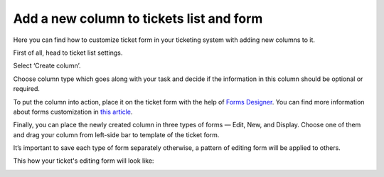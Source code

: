 Add a new column to tickets list and form
#########################################

.. raw:: html

		 <iframe width="560" height="315" src="https://www.youtube.com/embed/7-N6j7ieb4o" frameborder="0" allowfullscreen></iframe>


Here you can find how to customize ticket form in your ticketing system with adding new columns to it.

First of all, head to ticket list settings.

|ListSettings|

Select ‘Create column’. 

|CreateColumn|

Choose column type which goes along with your task and decide if the information in this column should be optional or required. 

|ColumnSettings|

To put the column into action, place it on the ticket form with the help of `Forms Designer <https://spform.com/>`_. You can find more information about forms customization in `this article <../Configuration%20Guide/Ticket%20and%20contact%20forms%20customization.html>`_.

|FormsDesigner|

Finally, you can place the newly created column in three types of forms — Edit, New, and Display. Choose one of them and drag your column from left-side bar to template of the ticket form.

|FormsDesigner1|

It’s important to save each type of form separately otherwise, a pattern of editing form will be applied to others.

|Save|

This how your ticket's editing form will look like:

|TicketEditForm|

.. |ListSettings| image:: ../_static/img/list-settings-1.jpg
   :alt: List settings
.. |CreateColumn| image:: ../_static/img/create-column.jpg
   :alt: Create column
.. |ColumnSettings| image:: ../_static/img/create-column-1.jpg
   :alt: Column settings
.. |FormsDesigner| image:: ../_static/img/forms-designer.jpg
   :alt:  Forms Designer in the ribbon
.. |FormsDesigner1| image:: ../_static/img/forms-designer-1.jpg
   :alt: Drag-and-drop new column
.. |Save| image:: ../_static/img/forms-designer-2.jpg
   :alt:  Pay attention to Save settings
.. |TicketEditForm| image:: ../_static/img/ticket-editing-form.jpg
   :alt: Ticket edit form withe the new column
